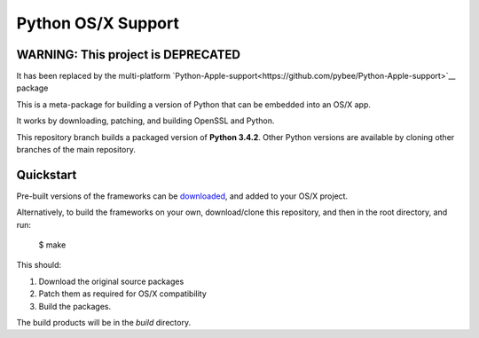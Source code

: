 Python OS/X Support
===================

WARNING: This project is DEPRECATED
-----------------------------------

It has been replaced by the multi-platform `Python-Apple-support<https://github.com/pybee/Python-Apple-support>`__ package

This is a meta-package for building a version of Python that can be embedded
into an OS/X app.

It works by downloading, patching, and building OpenSSL and Python.

This repository branch builds a packaged version of **Python 3.4.2**.
Other Python versions are available by cloning other branches of the main
repository.

Quickstart
----------

Pre-built versions of the frameworks can be downloaded_, and added to
your OS/X project.

Alternatively, to build the frameworks on your own, download/clone this
repository, and then in the root directory, and run:

    $ make

This should:

1. Download the original source packages
2. Patch them as required for OS/X compatibility
3. Build the packages.

The build products will be in the `build` directory.

.. _downloaded: https://github.com/pybee/Python-OSX-support/releases/download/3.4.2-b1/Python-3.4.2-OSX-support.b1.tar.gz
